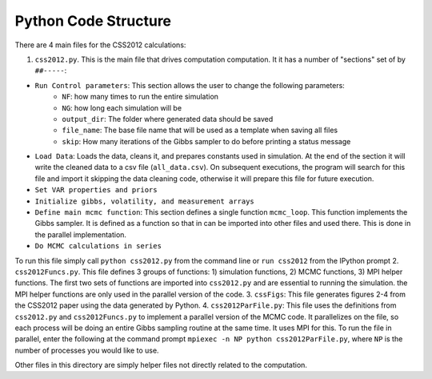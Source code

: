 Python Code Structure
=====================

There are 4 main files for the CSS2012 calculations:

1. ``css2012.py``. This is the main file that drives computation computation. It it has a number of "sections" set of by ``##-----``:

* ``Run Control parameters``: This section allows the user to change the following parameters:
    * ``NF``: how many times to run the entire simulation
    * ``NG``: how long each simulation will be
    * ``output_dir``: The folder where generated data should be saved
    * ``file_name``: The base file name that will be used as a template when saving all files
    * ``skip``: How many iterations of the Gibbs sampler to do before printing a status message
* ``Load Data``: Loads the data, cleans it, and prepares constants used in simulation. At the end of the section it will write the cleaned data to a csv file (``all_data.csv``). On subsequent executions, the program will search for this file and import it skipping the data cleaning code, otherwise it will prepare this file for future execution.
* ``Set VAR properties and priors``
* ``Initialize gibbs, volatility, and measurement arrays``
* ``Define main mcmc function``: This section defines a single function ``mcmc_loop``. This function implements the Gibbs sampler. It is defined as a function so that in can be imported into other files and used there. This is done in the parallel implementation.
* ``Do MCMC calculations in series``

To run this file simply call ``python css2012.py`` from the command line or ``run css2012`` from the IPython prompt
2. ``css2012Funcs.py``. This file defines 3 groups of functions: 1) simulation functions, 2) MCMC functions, 3) MPI helper functions. The first two sets of functions are imported into ``css2012.py`` and are essential to running the simulation. the MPI helper functions are only used in the parallel version of the code.
3. ``cssFigs``: This file generates figures 2-4 from the CSS2012 paper using the data generated by Python.
4. ``css2012ParFile.py``: This file uses the definitions from ``css2012.py`` and ``css2012Funcs.py`` to implement a parallel version of the MCMC code. It parallelizes on the file, so each process will be doing an entire Gibbs sampling routine at the same time. It uses MPI for this. To run the file in parallel, enter the following at the command prompt ``mpiexec -n NP python css2012ParFile.py``, where ``NP`` is the number of processes you would like to use.

Other files in this directory are simply helper files not directly related to the computation.


